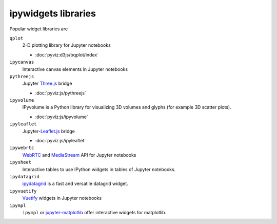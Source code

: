 ipywidgets libraries
====================

Popular widget libraries are

``qplot``
    2-D plotting library for Jupyter notebooks

    * :doc:`pyviz:d3js/bqplot/index`

``ipycanvas``
    Interactive canvas elements in Jupyter notebooks

    .. toctree::
       :maxdepth: 1

       ipycanvas.ipynb

``pythreejs``
    Jupyter `Three.js <https://threejs.org/>`_ bridge

    * :doc:`pyviz:js/pythreejs`

``ipyvolume``
    IPyvolume is a Python library for visualizing 3D volumes and glyphs (for
    example 3D scatter plots).

    * :doc:`pyviz:js/ipyvolume`

``ipyleaflet``
    Jupyter-`Leaflet.js <https://leafletjs.com/>`_  bridge

    * :doc:`pyviz:js/ipyleaflet`

``ipywebrtc``
    `WebRTC <https://webrtc.org/>`_ and `MediaStream
    <https://developer.mozilla.org/en-US/docs/Web/API/MediaStream>`_ API for
    Jupyter notebooks

    .. toctree::
       :maxdepth: 1

       ipywebrtc.ipynb

``ipysheet``
    Interactive tables to use IPython widgets in tables of Jupyter notebooks.

    .. toctree::
       :maxdepth: 1

       ipysheet.ipynb

``ipydatagrid``
    `ipydatagrid <https://github.com/bloomberg/ipydatagrid>`_ is a fast and
    versatile datagrid widget.

``ipyvuetify``
    `Vuetify <https://v15.vuetifyjs.com/en/>`_ widgets in Jupyter notebooks

    .. toctree::
       :maxdepth: 1

       ipyvuetify.ipynb

``ipympl``
    ``ipympl`` or `jupyter-matplotlib
    <https://github.com/matplotlib/ipympl>`_ offer interactive
    widgets for matplotlib.

    .. toctree::
       :maxdepth: 1

       ipympl.ipynb
